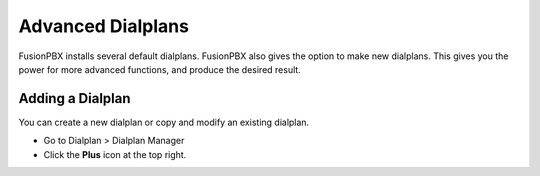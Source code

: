 ####################
Advanced Dialplans
####################

FusionPBX installs several default dialplans. FusionPBX also gives the option to make new dialplans. This gives you the power for more advanced functions, and produce the desired result.    




Adding a Dialplan
~~~~~~~~~~~~~~~~~~~

You can create a new dialplan or copy and modify an existing dialplan.

* Go to Dialplan > Dialplan Manager

* Click the **Plus** icon at the top right.





